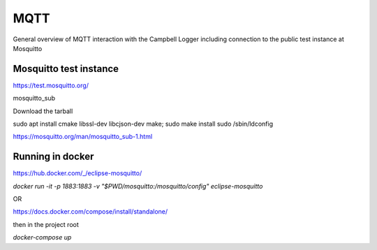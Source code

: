 

MQTT 
====

General overview of MQTT interaction with the Campbell Logger including connection to the public test instance at Mosquitto

Mosquitto test instance
-----------------------

https://test.mosquitto.org/

mosquitto_sub

Download the tarball

sudo apt install cmake libssl-dev libcjson-dev
make; sudo make install
sudo /sbin/ldconfig

https://mosquitto.org/man/mosquitto_sub-1.html

Running in docker 
-----------------

https://hub.docker.com/_/eclipse-mosquitto/


`docker run -it -p 1883:1883 -v "$PWD/mosquitto:/mosquitto/config" eclipse-mosquitto`

OR

https://docs.docker.com/compose/install/standalone/

then in the project root

`docker-compose up` 




